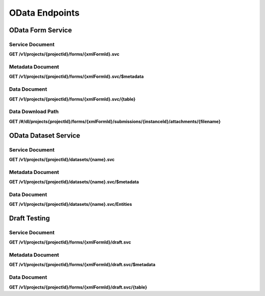 .. auto generated file - DO NOT MODIFY 

OData Endpoints
=======================================================================================================================

.. raw:: html
  
  <p><a href="http://www.odata.org/">OData</a> is an emerging standard for the formal description and transfer of data between web services. In its most ambitious form, it aims to be <em>the</em> standard way for any REST or REST-like API to enable interoperability with other services, not unlike the API Blueprint format this document is written in. However, in practical usage today it is primarily a way for data-centric web services to describe and transfer their data to various clients for deeper analysis or presentation.</p><p>ODK Central implements the <a href="http://docs.oasis-open.org/odata/odata/v4.01/cs01/part1-protocol/odata-v4.01-cs01-part1-protocol.html#_Toc505771292">4.0 Minimal Conformance level</a> of the specification. Our goal is to enable data analysis and reporting through powerful third-party tools, sending them the data over OData, rather than attempt to create our own analysis tools. Today, our implementation primarily targets <a href="https://docs.microsoft.com/en-us/power-bi/desktop-connect-odata">Microsoft Power BI</a> and <a href="https://onlinehelp.tableau.com/current/pro/desktop/en-us/examples_odata.html">Tableau</a>, two tools with reasonably robust free offerings that provide versatile analysis and visualization of data.</p><p>While OData itself supports data of any sort of structure, Power BI and Tableau both think in terms of relational tables. This presents an interesting challenge for representing ODK's <code>group</code> and <code>repeat</code> structures in OData. Our current solution is to treat every <code>repeat</code> in the <code>Form</code> definition as its own relational table, and we invent stable join IDs to relate the tables together.</p><p>In general, the OData standard protocol consists of three API endpoints:</p><ul><li><p>The <strong>Service Document</strong> describes the available resources in the service. We provide one of these for every <code>Form</code> in the system. As of version 2023.2, we also provide one for every <code>Dataset</code>.</p></li><li><p>The <strong>Metadata Document</strong> is a formal XML-based EDMX schema description of every data object we might return. It is linked in every OData response.</p></li><li><p>The actual data documents, linked from the Service Document, are a simple JSON representation of the submission data or entity, conforming to the schema we describe in our Metadata Document.</p></li></ul><p>As our focus is on the bulk-export of data from ODK Central so that more advanced analysis tools can handle the data themselves, we do not support most of the features at the Intermediate and above conformance levels, like <code>$sort</code> or <code>$filter</code>.</p>


OData Form Service
-----------------------------------------------------------------------------------------------------------------------

.. raw:: html
  
  <p>ODK Central presents one OData service for every <code>Form</code> it knows about. To access the OData service, simply add <code>.svc</code> to the resource URL for the given Form.</p>

Service Document
^^^^^^^^^^^^^^^^^^^^^^^^^^

**GET /v1/projects/{projectId}/forms/{xmlFormId}.svc**

.. raw:: html

  <p>The Service Document is essentially the index of all available documents. From this document, you will find links to all other available information in this OData service. In particular, you will find the Metadata Document, as well as a data document for each table defined by the <code>Form</code>.</p><p>You will always find a link to the <code>/Submissions</code> subpath, which is the data document that represents the &quot;root&quot; table, the data from each <code>Submission</code> that is not nested within any <code>repeat</code>s.</p><p>This document is available only in JSON format.</p>

.. dropdown:: Request

  **Parameters**

  .. list-table::
      :widths: 25 75
      :class: schema-table
      
      
      * - projectId


        - number
        
          .. raw:: html

            The numeric ID of the Project

          Example: ``7``
      * - xmlFormId


        - string
        
          .. raw:: html

            The `xmlFormId` of the `Form` whose OData service you wish to access.

          Example: ``simple``

  
.. dropdown:: Response

  **HTTP Status: 200**

  Content Type: application/json; charset=utf-8; odata.metadata=minimal

  .. tab-set::

    .. tab-item:: Example

      .. code-block::

          {
            "@odata.context": "https://your.odk.server/v1/projects/7/forms/sample.svc/$metadata",
            "value": [
              {
                "kind": "EntitySet",
                "name": "Submissions",
                "url": "Submissions"
              },
              {
                "kind": "EntitySet",
                "name": "Submissions.children.child",
                "url": "Submissions.children.child"
              }
            ]
          }

    .. tab-item:: Schema

      .. raw:: html

        <span></span>

      .. list-table::
        :class: schema-table-wrap

        * - object


              

            .. list-table::
                :widths: 25 75
                :class: schema-table
                
                
                * - @odata.context


                  - string
                  
                    .. raw:: html

                      <span></span>

                * - value


                  - array
                  
                    .. raw:: html

                      <span></span>

                    Example: ``null``
                    
                      .. list-table::
                          :widths: 25 75
                          :class: schema-table
                          
                          
                          * - kind


                            - string
                            
                              .. raw:: html

                                <span></span>

                          * - name


                            - string
                            
                              .. raw:: html

                                <span></span>

                          * - url


                            - string
                            
                              .. raw:: html

                                <span></span>


                     
              
      

  **HTTP Status: 403**

  Content Type: application/json; charset=utf-8; odata.metadata=minimal

  .. tab-set::

    .. tab-item:: Example

      .. code-block::

          {
            "code": "pencil",
            "message": "pencil"
          }

    .. tab-item:: Schema

      .. raw:: html

        <span></span>

      .. list-table::
        :class: schema-table-wrap

        * - object


              

            .. list-table::
                :widths: 25 75
                :class: schema-table
                
                
                * - code


                  - string
                  
                    .. raw:: html

                      <span></span>

                * - message


                  - string
                  
                    .. raw:: html

                      <span></span>

              
      

  **HTTP Status: 406**

  Content Type: application/json; charset=utf-8; odata.metadata=minimal

  .. tab-set::

    .. tab-item:: Example

      .. code-block::

          {
            "code": "pencil",
            "message": "pencil"
          }

    .. tab-item:: Schema

      .. raw:: html

        <span></span>

      .. list-table::
        :class: schema-table-wrap

        * - object


              

            .. list-table::
                :widths: 25 75
                :class: schema-table
                
                
                * - code


                  - string
                  
                    .. raw:: html

                      <span></span>

                * - message


                  - string
                  
                    .. raw:: html

                      <span></span>

              
      
Metadata Document
^^^^^^^^^^^^^^^^^^^^^^^^^^^

**GET /v1/projects/{projectId}/forms/{xmlFormId}.svc/$metadata**

.. raw:: html

  <p>The Metadata Document describes, in <a href="http://docs.oasis-open.org/odata/odata-csdl-xml/v4.01/odata-csdl-xml-v4.01.html">EDMX CSDL</a>, the schema of all the data you can retrieve from the OData Form Service in question (essentially, this is the XForms form schema translated into the OData format). EDMX/CSDL is very similar in concept to UML: there are objects, they have properties, and some of those properties are relationships to other objects.</p><p>If you are writing a tool to analyze your own data, whose schema you already know and understand, there is very little reason to touch this endpoint at all. You can likely skip ahead to the data documents themselves and work directly with the simple JSON output returned by those endpoints. This endpoint is more useful for authors of tools which seek to generically work with arbitrary data whose schemas they cannot know in advance.</p><p>In general, the way we model the XForms schema in OData terms is to represent <code>group</code>s as <code>ComplexType</code>s, and <code>repeat</code>s as <code>EntityType</code>s. In the world of OData, the primary difference between these two types is that Entity Types require Primary Keys, while Complex Types do not. This fits well with the way XForms surveys tend to be structured.</p><p>Most other types map to <code>String</code>. The exceptions are numbers, which map either to <code>Int64</code> or <code>Decimal</code> as appropriate, datetime fields which are always <code>DateTimeOffset</code>, date fields which become <code>Date</code>, and geography points which will appear as <code>GeographyPoint</code>, <code>GeographyLineString</code>, or <code>GeographyPolygon</code> given a <code>geopoint</code>, <code>geotrace</code>, or <code>geoshape</code>.</p><p>We also advertise the relationships between tables (the point at which a <code>repeat</code> connects the parent data to the repeated subtable) using the <code>NavigationProperty</code>. This should allow clients to present the data in an interconnected way, without the user having to specify how the tables connect to each other.</p><p>This implementation of the OData standard includes a set of Annotations describing the supported features of the service in the form of the <a href="https://github.com/oasis-tcs/odata-vocabularies/blob/master/vocabularies/Org.OData.Capabilities.V1.md">Capabilities Vocabulary</a>. In general, however, you can assume that the server supports the Minimal Conformance level and nothing beyond.</p><p>While the latest 4.01 OData specification adds a new JSON EDMX CSDL format, most servers and clients do not yet support that format, and so for this release of ODK Central only the older XML EDMX CSDL format is available.</p>

.. dropdown:: Request

  **Parameters**

  .. list-table::
      :widths: 25 75
      :class: schema-table
      
      
      * - projectId


        - number
        
          .. raw:: html

            The numeric ID of the Project

          Example: ``7``
      * - xmlFormId


        - string
        
          .. raw:: html

            The `xmlFormId` of the `Form` whose OData service you wish to access.

          Example: ``simple``

  
.. dropdown:: Response

  **HTTP Status: 200**

  Content Type: application/xml

  .. tab-set::

    .. tab-item:: Example

      .. code-block::

            <?xml version="1.0" encoding="UTF-8"?>
            <edmx:Edmx xmlns:edmx="http://docs.oasis-open.org/odata/ns/edmx" Version="4.0">
              <edmx:DataServices>
                <Schema xmlns="http://docs.oasis-open.org/odata/ns/edm" Namespace="org.opendatakit.user.simple">
                  <EntityType Name="Submissions">
                    <Key><PropertyRef Name="__id"/></Key>
                    <Property Name="__id" Type="Edm.String"/>
                    <Property Name="meta" Type="org.opendatakit.user.simple.meta"/>
                    <Property Name="name" Type="Edm.String"/>
                    <Property Name="age" Type="Edm.Int64"/>
                  </EntityType>
                  <ComplexType Name="meta">
                    <Property Name="instanceID" Type="Edm.String"/>
                  </ComplexType>
                  <EntityContainer Name="simple">
                    <EntitySet Name="Submissions" EntityType="org.opendatakit.user.simple.Submissions">
                      <Annotation Term="Org.OData.Capabilities.V1.ConformanceLevel" EnumMember="Org.OData.Capabilities.V1.ConformanceLevelType/Minimal"/>
                      <Annotation Term="Org.OData.Capabilities.V1.BatchSupported" Bool="false"/>
                      <Annotation Term="Org.OData.Capabilities.V1.CountRestrictions">
                        <Record><PropertyValue Property="Countable" Bool="true"/></Record>
                      </Annotation>
                      <Annotation Term="Org.OData.Capabilities.V1.FilterFunctions">
                        <Record>
                          <PropertyValue Property="NonCountableProperties">
                            <Collection>
                              <String>eq</String>
                            </Collection>
                          </PropertyValue>
                        </Record>
                      </Annotation>
                      <Annotation Term="Org.OData.Capabilities.V1.FilterFunctions">
                        <Record>
                          <PropertyValue Property="Filterable" Bool="true"/>
                          <PropertyValue Property="RequiresFilter" Bool="false"/>
                          <PropertyValue Property="NonFilterableProperties">
                            <Collection>
                              <PropertyPath>meta</PropertyPath>
                              <PropertyPath>name</PropertyPath>
                              <PropertyPath>age</PropertyPath>
                            </Collection>
                          </PropertyValue>
                        </Record>
                      </Annotation>
                      <Annotation Term="Org.OData.Capabilities.V1.SortRestrictions">
                        <Record><PropertyValue Property="Sortable" Bool="false"/></Record>
                      </Annotation>
                      <Annotation Term="Org.OData.Capabilities.V1.ExpandRestrictions">
                        <Record><PropertyValue Property="Expandable" Bool="false"/></Record>
                      </Annotation>
                    </EntitySet>
                  </EntityContainer>
                </Schema>
              </edmx:DataServices>
            </edmx:Edmx>
          

    .. tab-item:: Schema


      .. list-table::
        :class: schema-table-wrap

        * - string


              

    
              
      

  **HTTP Status: 403**

  Content Type: application/xml

  .. tab-set::

    .. tab-item:: Example

      .. code-block::

          No Example

    .. tab-item:: Schema


      .. list-table::
        :class: schema-table-wrap

        * - string


              

    
              
      

  **HTTP Status: 406**

  Content Type: application/xml

  .. tab-set::

    .. tab-item:: Example

      .. code-block::

          No Example

    .. tab-item:: Schema


      .. list-table::
        :class: schema-table-wrap

        * - string


              

    
              
      
Data Document
^^^^^^^^^^^^^^^^^^^^^^^

**GET /v1/projects/{projectId}/forms/{xmlFormId}.svc/{table}**

.. raw:: html

  <p>The data documents are the straightforward JSON representation of each table of <code>Submission</code> data. They follow the <a href="http://docs.oasis-open.org/odata/odata-json-format/v4.01/odata-json-format-v4.01.html">corresponding specification</a>, but apart from the representation of geospatial data as GeoJSON rather than the ODK proprietary format, the output here should not be at all surprising. If you are looking for JSON output of Submission data, this is the best place to look.</p><p>The <code>$top</code> and <code>$skip</code> querystring parameters, specified by OData, apply <code>limit</code> and <code>offset</code> operations to the data, respectively. The <code>$count</code> parameter, also an OData standard, will annotate the response data with the total row count, regardless of the scoping requested by <code>$top</code> and <code>$skip</code>. While paging is possible through these parameters, it will not greatly improve the performance of exporting data. ODK Central prefers to bulk-export all of its data at once if possible.</p><p>As of ODK Central v1.1, the <a href="http://docs.oasis-open.org/odata/odata/v4.01/odata-v4.01-part1-protocol.html#_Toc31358948"><code>$filter</code> querystring parameter</a> is partially supported. In OData, you can use <code>$filter</code> to filter by any data field in the schema. The operators <code>lt</code>, <code>le</code>, <code>eq</code>, <code>ne</code>, <code>ge</code>, <code>gt</code>, <code>not</code>, <code>and</code>, and <code>or</code> are supported. The built-in functions <code>now</code>, <code>year</code>, <code>month</code>, <code>day</code>, <code>hour</code>, <code>minute</code>, <code>second</code> are supported. These supported elements may be combined in any way, but all other <code>$filter</code> features will cause an error.</p><p>The fields you can query against are as follows:</p><table><thead><tr>  <th>Submission Metadata</th>  <th>REST API Name</th>  <th>OData Field Name</th></tr></thead><tbody><tr>  <td>Submitter Actor ID</td>  <td><code>submitterId</code></td>  <td><code>__system/submitterId</code></td></tr><tr>  <td>Submission Timestamp</td>  <td><code>createdAt</code></td>  <td><code>__system/submissionDate</code></td></tr><tr>  <td>Submission Update Timestamp</td>  <td><code>updatedAt</code></td>  <td><code>__system/updatedAt</code></td></tr><tr>  <td>Review State</td>  <td><code>reviewState</code></td>  <td><code>__system/reviewState</code></td></tr></tbody></table><p>You can use <code>$root</code> expression to filter subtables (repeats) by Submission Metadata, you'll have to prefix above fields by <code>$root/Submissions/</code> in the filter criteria. For example, to filter a repeat table by Submission Timestamp you can pass <code>$filter=$root/Submissions/__system/submissionDate gt 2020-01-31T23:59:59.999Z</code> in the query parameter.</p><p>Note that the <code>submissionDate</code> has a time component. This means that any comparisons you make need to account for the full time of the submission. It might seem like <code>$filter=__system/submissionDate le 2020-01-31</code> would return all results on or before 31 Jan 2020, but in fact only submissions made before midnight of that day would be accepted. To include all of the month of January, you need to filter by either <code>$filter=__system/submissionDate le 2020-01-31T23:59:59.999Z</code> or <code>$filter=__system/submissionDate lt 2020-02-01</code>. Remember also that you can <a href="https://en.wikipedia.org/wiki/ISO_8601#Time_offsets_from_UTC">query by a specific timezone</a>.</p><p>Please see the <a href="http://docs.oasis-open.org/odata/odata/v4.01/odata-v4.01-part1-protocol.html#_Toc31358948">OData documentation</a> on <code>$filter</code> <a href="http://docs.oasis-open.org/odata/odata/v4.01/cs01/part1-protocol/odata-v4.01-cs01-part1-protocol.html#sec_BuiltinFilterOperations">operations</a> and <a href="http://docs.oasis-open.org/odata/odata/v4.01/cs01/part1-protocol/odata-v4.01-cs01-part1-protocol.html#sec_BuiltinQueryFunctions">functions</a> for more information.</p><p>As of ODK Central v1.2, you can use <code>%24expand=*</code> to expand all repeat repetitions. This is helpful if you'd rather get one nested JSON data payload of all hierarchical data, rather than retrieve each of repeat as a separate flat table with references.</p><p>The <em>nonstandard</em> <code>$wkt</code> querystring parameter may be set to <code>true</code> to request that geospatial data is returned as a <a href="https://en.wikipedia.org/wiki/Well-known_text">Well-Known Text (WKT) string</a> rather than a GeoJSON structure. This exists primarily to support Tableau, which cannot yet read GeoJSON, but you may find it useful as well depending on your mapping software. <strong>Please note</strong> that both GeoJSON and WKT follow a <code>(lon, lat, alt)</code> coördinate ordering rather than the ODK-proprietary <code>lat lon alt</code>. This is so that the values map neatly to <code>(x, y, z)</code>. GPS accuracy information is not a part of either standards specification, and so is presently omitted from OData output entirely. GeoJSON support may come in a future version.</p><p>As of ODK Central v2022.3, the <a href="http://docs.oasis-open.org/odata/odata/v4.01/odata-v4.01-part1-protocol.html#_Toc31358942"><code>$select</code> query parameter</a> is supported with some limitations:</p><ul><li><p><code>$select</code> and <code>$expand</code> can't be used together.</p></li><li><p>Child properties of repeats can't be requested using <code>$select</code></p></li></ul><p>As the vast majority of clients only support the JSON OData format, that is the only format ODK Central offers.</p>

.. dropdown:: Request

  **Parameters**

  .. list-table::
      :widths: 25 75
      :class: schema-table
      
      
      * - projectId


        - number
        
          .. raw:: html

            The numeric ID of the Project

          Example: ``7``
      * - xmlFormId


        - string
        
          .. raw:: html

            The `xmlFormId` of the `Form` whose OData service you wish to access.

          Example: ``simple``
      * - table


        - string
        
          .. raw:: html

            The name of the table to be returned. These names can be found in the output of the [Service Document](/central-api-odata-endpoints/#service-document).

          Example: ``Submissions``
      * - %24skip

          *(query)*

        - number
        
          .. raw:: html

            If supplied, the first `$skip` rows will be omitted from the results.

          Example: ``10``
      * - %24top

          *(query)*

        - number
        
          .. raw:: html

            If supplied, only up to `$top` rows will be returned in the results.

          Example: ``5``
      * - %24count

          *(query)*

        - boolean
        
          .. raw:: html

            If set to `true`, an `@odata.count` property will be added to the result indicating the total number of rows, ignoring the above paging parameters.

          Example: ``true``
      * - %24wkt

          *(query)*

        - boolean
        
          .. raw:: html

            If set to `true`, geospatial data will be returned as Well-Known Text (WKT) strings rather than GeoJSON structures.

          Example: ``true``
      * - %24filter

          *(query)*

        - string
        
          .. raw:: html

            If provided, will filter responses to those matching the query. Only [certain fields](/central-api-odata-endpoints/#data-document) are available to reference. The operators `lt`, `le`, `eq`, `neq`, `ge`, `gt`, `not`, `and`, and `or` are supported, and the built-in functions `now`, `year`, `month`, `day`, `hour`, `minute`, `second`.

          Example: ``year(__system/submissionDate) lt year(now())``
      * - %24expand

          *(query)*

        - string
        
          .. raw:: html

            Repetitions, which should get expanded. Currently, only `*` is implemented, which expands all repetitions.

          Example: ``*``
      * - %24select

          *(query)*

        - string
        
          .. raw:: html

            If provided, will return only the selected fields.

          Example: ``__id, age, name, meta/instanceID``

  
.. dropdown:: Response

  **HTTP Status: 200**

  Content Type: application/json

  .. tab-set::

    .. tab-item:: Example

      .. code-block::

          {
            "@odata.context": "https://your.odk.server/v1/projects/7/forms/simple.svc/$metadata#Submissions",
            "value": [
              {
                "__id": "uuid:85cb9aff-005e-4edd-9739-dc9c1a829c44",
                "age": 25,
                "meta": {
                  "instanceID": "uuid:85cb9aff-005e-4edd-9739-dc9c1a829c44"
                },
                "name": "Bob"
              },
              {
                "__id": "uuid:297000fd-8eb2-4232-8863-d25f82521b87",
                "age": 30,
                "meta": {
                  "instanceID": "uuid:297000fd-8eb2-4232-8863-d25f82521b87"
                },
                "name": "Alice"
              }
            ]
          }

    .. tab-item:: Schema

      .. raw:: html

        <span></span>

      .. list-table::
        :class: schema-table-wrap

        * - object


              

            .. list-table::
                :widths: 25 75
                :class: schema-table
                
                
                * - @odata.context


                  - string
                  
                    .. raw:: html

                      <span></span>

                * - value


                  - array
                  
                    .. raw:: html

                      <span></span>

                    Example: ``null``
                    
                      .. list-table::
                          :widths: 25 75
                          :class: schema-table
                          
                          
                          * - __id


                            - string
                            
                              .. raw:: html

                                <span></span>

                          * - age


                            - number
                            
                              .. raw:: html

                                <span></span>

                          * - meta


                            - object
                            
                              .. raw:: html

                                <span></span>


                                
                              .. collapse:: expand
                                :class: nested-schema

                                .. list-table::
                                    :widths: 25 75
                                    :class: schema-table
                                    
                                    
                                    * - instanceID


                                      - string
                                      
                                        .. raw:: html

                                          <span></span>

                               
                          * - name


                            - string
                            
                              .. raw:: html

                                <span></span>


                     
              
      

  **HTTP Status: 403**

  Content Type: application/json

  .. tab-set::

    .. tab-item:: Example

      .. code-block::

          {
            "code": "403.1",
            "message": "The authenticated actor does not have rights to perform that action."
          }

    .. tab-item:: Schema

      .. raw:: html

        <span></span>

      .. list-table::
        :class: schema-table-wrap

        * - object


              

            .. list-table::
                :widths: 25 75
                :class: schema-table
                
                
                * - code


                  - string
                  
                    .. raw:: html

                      <span></span>

                * - message


                  - string
                  
                    .. raw:: html

                      <span></span>

              
      

  **HTTP Status: 406**

  Content Type: application/json

  .. tab-set::

    .. tab-item:: Example

      .. code-block::

          {
            "code": "406.1",
            "message": "Requested format not acceptable; this resource allows: (application/json, json)."
          }

    .. tab-item:: Schema

      .. raw:: html

        <span></span>

      .. list-table::
        :class: schema-table-wrap

        * - object


              

            .. list-table::
                :widths: 25 75
                :class: schema-table
                
                
                * - code


                  - string
                  
                    .. raw:: html

                      <span></span>

                * - message


                  - string
                  
                    .. raw:: html

                      <span></span>

              
      

  **HTTP Status: 501**

  Content Type: application/json

  .. tab-set::

    .. tab-item:: Example

      .. code-block::

          {
            "code": "501.1",
            "message": "The requested feature $unsupported is not supported by this server."
          }

    .. tab-item:: Schema

      .. raw:: html

        <span></span>

      .. list-table::
        :class: schema-table-wrap

        * - object


              

            .. list-table::
                :widths: 25 75
                :class: schema-table
                
                
                * - code


                  - string
                  
                    .. raw:: html

                      <span></span>

                * - message


                  - string
                  
                    .. raw:: html

                      <span></span>

              
      
Data Download Path
^^^^^^^^^^^^^^^^^^^^^^^^^^^^

**GET /#/dl/projects{projectId}/forms/{xmlFormId}/submissions/{instanceId}/attachments/{filename}**

.. raw:: html

  <p><em>(introduced: version 1.2)</em></p><p>This route is a web browser oriented endpoint intended for user-interactive usage only. It's not part of the Central API, but is documented here as it can be useful.</p><p>If you are writing or configuring an OData client and have submission media files to deal with, you can run into authentication problems directly fetching or linking the media file URLs that are provided in the OData feed. This can be due to several reasons: if the user is not logged into the Central administration site (and thus has no valid cookie), if the request comes from a foreign origin (and thus cookies are not sent by the browser), and more.</p><p>To help manage this, the frontend provides a <code>/#/dl</code> path that allows file download. Just take a normal attachment download path and replace the <code>/v1</code> near the beginning of the path with <code>/#/dl</code>, and the user will be taken to a page managed by the Central administration website that will ensure the user is logged in, and offer the file as a download.</p><p>Because this <code>/#/dl</code> path returns a web page that causes a file download rather than directly returning the media file in question, it cannot be used to directly embed or retrieve these files, for example in a <code>&lt;img&gt;</code> tag.</p>

.. dropdown:: Request

  **Parameters**

  .. list-table::
      :widths: 25 75
      :class: schema-table
      
      
      * - projectId


        - number
        
          .. raw:: html

            The numeric ID of the Project

          Example: ``7``
      * - xmlFormId


        - string
        
          .. raw:: html

            The `xmlFormId` of the `Form` whose OData service you wish to access.

          Example: ``simple``
      * - instanceId


        - string
        
          .. raw:: html

            The `instanceId` of the Submission being referenced.

          Example: ``uuid:85cb9aff-005e-4edd-9739-dc9c1a829c44``
      * - filename


        - string
        
          .. raw:: html

            The name of the file to be retrieved.

          Example: ``file1.jpg``

  
.. dropdown:: Response

  **HTTP Status: 200**

  Content Type: text/html

  .. tab-set::

    .. tab-item:: Example

      .. code-block::

          (html markup data)
          

    .. tab-item:: Schema


      .. list-table::
        :class: schema-table-wrap

        * - string


              

    
              
      

OData Dataset Service
-----------------------------------------------------------------------------------------------------------------------

.. raw:: html
  
  <p>ODK Central presents one OData service for every <code>Dataset</code> as a way to get an OData feed of <code>Entities</code>. To access the OData service, simply add <code>.svc</code> to the resource URL for the given Dataset.</p>

Service Document
^^^^^^^^^^^^^^^^^^^^^^^^^^

**GET /v1/projects/{projectId}/datasets/{name}.svc**

.. raw:: html

  <p>The Service Document provides a link to the main source of information in this OData service: the list of <code>Entities</code> in this <code>Dataset</code>, as well as the Metadata Document describing the schema of this information.</p><p>This document is available only in JSON format.</p>

.. dropdown:: Request

  **Parameters**

  .. list-table::
      :widths: 25 75
      :class: schema-table
      
      
      * - projectId


        - number
        
          .. raw:: html

            The numeric ID of the Project

          Example: ``7``
      * - name


        - string
        
          .. raw:: html

            The `name` of the `Dataset` whose OData service you wish to access.

          Example: ``trees``

  
.. dropdown:: Response

  **HTTP Status: 403**

  Content Type: application/json

  .. tab-set::

    .. tab-item:: Example

      .. code-block::

          {
            "code": "403.1",
            "message": "The authenticated actor does not have rights to perform that action."
          }

    .. tab-item:: Schema

      .. raw:: html

        <span></span>

      .. list-table::
        :class: schema-table-wrap

        * - object


              

            .. list-table::
                :widths: 25 75
                :class: schema-table
                
                
                * - code


                  - string
                  
                    .. raw:: html

                      <span></span>

                * - message


                  - string
                  
                    .. raw:: html

                      <span></span>

              
      

  **HTTP Status: 406**

  Content Type: application/json

  .. tab-set::

    .. tab-item:: Example

      .. code-block::

          {
            "code": "406.1",
            "message": "Requested format not acceptable; this resource allows: (application/json, json)."
          }

    .. tab-item:: Schema

      .. raw:: html

        <span></span>

      .. list-table::
        :class: schema-table-wrap

        * - object


              

            .. list-table::
                :widths: 25 75
                :class: schema-table
                
                
                * - code


                  - string
                  
                    .. raw:: html

                      <span></span>

                * - message


                  - string
                  
                    .. raw:: html

                      <span></span>

              
      
Metadata Document
^^^^^^^^^^^^^^^^^^^^^^^^^^^

**GET /v1/projects/{projectId}/datasets/{name}.svc/$metadata**

.. raw:: html

  <p>The Metadata Document describes, in <a href="http://docs.oasis-open.org/odata/odata-csdl-xml/v4.01/odata-csdl-xml-v4.01.html">EDMX CSDL</a>, the schema of all the data you can retrieve from the OData Dataset Service in question. Essentially, these are the Dataset properties, or the schema of each <code>Entity</code>, translated into the OData format.</p>

.. dropdown:: Request

  **Parameters**

  .. list-table::
      :widths: 25 75
      :class: schema-table
      
      
      * - projectId


        - number
        
          .. raw:: html

            The numeric ID of the Project

          Example: ``16``
      * - name


        - string
        
          .. raw:: html

            Name of the Dataset

          Example: ``people``

  
.. dropdown:: Response

  **HTTP Status: 200**

  Content Type: application/xml

  .. tab-set::

    .. tab-item:: Example

      .. code-block::

          <?xml version="1.0" encoding="UTF-8"?>
          <edmx:Edmx xmlns:edmx="http://docs.oasis-open.org/odata/ns/edmx" Version="4.0">
              <edmx:DataServices>
                  <Schema xmlns="http://docs.oasis-open.org/odata/ns/edm" Namespace="org.opendatakit.entity">
                      <ComplexType Name="metadata">
                          <Property Name="createdAt" Type="Edm.DateTimeOffset"/>
                          <Property Name="creatorId" Type="Edm.String"/>
                          <Property Name="creatorName" Type="Edm.String"/>
                          <Property Name="updates" Type="Edm.Int64"/>
                          <Property Name="updatedAt" Type="Edm.DateTimeOffset"/>
                      </ComplexType>
                  </Schema>
                  <Schema xmlns="http://docs.oasis-open.org/odata/ns/edm" Namespace="org.opendatakit.user.trees">
                      <EntityType Name="Entities">
                          <Key>
                              <PropertyRef Name="__id"/>
                          </Key>
                          <Property Name="__id" Type="Edm.String"/>
                          <Property Name="__system" Type="org.opendatakit.entity.metadata"/>
                          <Property Name="label" Type="Edm.String"/>
                          <Property Name="geometry" Type="Edm.String"/>
                          <Property Name="species" Type="Edm.String"/>
                          <Property Name="circumference_cm" Type="Edm.String"/>
                      </EntityType>
                      <EntityContainer Name="trees">
                          <EntitySet Name="Entities" EntityType="org.opendatakit.user.trees.Entities">
                              <Annotation Term="Org.OData.Capabilities.V1.ConformanceLevel" EnumMember="Org.OData.Capabilities.V1.ConformanceLevelType/Minimal"/>
                              <Annotation Term="Org.OData.Capabilities.V1.BatchSupported" Bool="false"/>
                              <Annotation Term="Org.OData.Capabilities.V1.CountRestrictions">
                                  <Record>
                                      <PropertyValue Property="Countable" Bool="true"/>
                                  </Record>
                              </Annotation>
                              <Annotation Term="Org.OData.Capabilities.V1.FilterFunctions">
                                  <Record>
                                      <PropertyValue Property="NonCountableProperties">
                                          <Collection>
                                              <String>eq</String>
                                          </Collection>
                                      </PropertyValue>
                                  </Record>
                              </Annotation>
                              <Annotation Term="Org.OData.Capabilities.V1.FilterFunctions">
                                  <Record>
                                      <PropertyValue Property="Filterable" Bool="true"/>
                                      <PropertyValue Property="RequiresFilter" Bool="false"/>
                                      <PropertyValue Property="NonFilterableProperties">
                                          <Collection>
                                              <PropertyPath>geometry</PropertyPath>
                                              <PropertyPath>species</PropertyPath>
                                              <PropertyPath>circumference_cm</PropertyPath>
                                          </Collection>
                                      </PropertyValue>
                                  </Record>
                              </Annotation>
                              <Annotation Term="Org.OData.Capabilities.V1.SortRestrictions">
                                  <Record>
                                      <PropertyValue Property="Sortable" Bool="false"/>
                                  </Record>
                              </Annotation>
                              <Annotation Term="Org.OData.Capabilities.V1.ExpandRestrictions">
                                  <Record>
                                      <PropertyValue Property="Expandable" Bool="false"/>
                                  </Record>
                              </Annotation>
                          </EntitySet>
                      </EntityContainer>
                  </Schema>
              </edmx:DataServices>
          </edmx:Edmx>
          

    .. tab-item:: Schema


      .. list-table::
        :class: schema-table-wrap

        * - string


              

    
              
      

  **HTTP Status: 403**

  Content Type: application/xml

  .. tab-set::

    .. tab-item:: Example

      .. code-block::

          No Example

    .. tab-item:: Schema


      .. list-table::
        :class: schema-table-wrap

        * - string


              

    
              
      

  **HTTP Status: 406**

  Content Type: application/xml

  .. tab-set::

    .. tab-item:: Example

      .. code-block::

          No Example

    .. tab-item:: Schema


      .. list-table::
        :class: schema-table-wrap

        * - string


              

    
              
      
Data Document
^^^^^^^^^^^^^^^^^^^^^^^

**GET /v1/projects/{projectId}/datasets/{name}.svc/Entities**

.. raw:: html

  <p>A data document is the straightforward JSON representation of all the <code>Entities</code> in a <code>Dataset</code>.</p><p>The <code>$top</code> and <code>$skip</code> querystring parameters, specified by OData, apply <code>limit</code> and <code>offset</code> operations to the data, respectively. The <code>$count</code> parameter, also an OData standard, will annotate the response data with the total row count, regardless of the scoping requested by <code>$top</code> and <code>$skip</code>. While paging is possible through these parameters, it will not greatly improve the performance of exporting data. ODK Central prefers to bulk-export all of its data at once if possible.</p><p>The <a href="http://docs.oasis-open.org/odata/odata/v4.01/odata-v4.01-part1-protocol.html#_Toc31358948"><code>$filter</code> querystring parameter</a>can be used to filter by any data field in the system-level schema, but not the Dataset properties. The operators <code>lt</code>, <code>le</code>, <code>eq</code>, <code>ne</code>, <code>ge</code>, <code>gt</code>, <code>not</code>, <code>and</code>, and <code>or</code> are supported. The built-in functions <code>now</code>, <code>year</code>, <code>month</code>, <code>day</code>, <code>hour</code>, <code>minute</code>, <code>second</code> are supported.</p><p>The fields you can query against are as follows:</p><table><thead><tr>  <th>Entity Metadata</th>  <th>OData Field Name</th></tr></thead><tbody><tr>  <td>Entity UUID</td>  <td><code>__id</code></td></tr><tr>  <td>Entity Name (same as UUID)</td>  <td><code>name</code></td></tr><tr>  <td>Entity Label</td>  <td><code>label</code></td></tr><tr>  <td>Entity Creator Actor ID</td>  <td><code>__system/creatorId</code></td></tr><tr>  <td>Entity Timestamp</td>  <td><code>__system/createdAt</code></td></tr><tr>  <td>Entity Update Timestamp</td>  <td><code>__system/updatedAt</code></td></tr></tbody></table><p>Note that <code>createdAt</code> and <code>updatedAt</code> are time components. This means that any comparisons you make need to account for the full time of the entity. It might seem like <code>$filter=__system/createdAt le 2020-01-31</code> would return all results on or before 31 Jan 2020, but in fact only entities made before midnight of that day would be accepted. To include all of the month of January, you need to filter by either <code>$filter=__system/createdAt le 2020-01-31T23:59:59.999Z</code> or <code>$filter=__system/createdAt lt 2020-02-01</code>. Remember also that you can <a href="https://en.wikipedia.org/wiki/ISO_8601#Time_offsets_from_UTC">query by a specific timezone</a>.</p><p>Please see the <a href="http://docs.oasis-open.org/odata/odata/v4.01/odata-v4.01-part1-protocol.html#_Toc31358948">OData documentation</a> on <code>$filter</code> <a href="http://docs.oasis-open.org/odata/odata/v4.01/cs01/part1-protocol/odata-v4.01-cs01-part1-protocol.html#sec_BuiltinFilterOperations">operations</a> and <a href="http://docs.oasis-open.org/odata/odata/v4.01/cs01/part1-protocol/odata-v4.01-cs01-part1-protocol.html#sec_BuiltinQueryFunctions">functions</a> for more information.</p><p>The <a href="http://docs.oasis-open.org/odata/odata/v4.01/odata-v4.01-part1-protocol.html#_Toc31358942"><code>$select</code> query parameter</a> will return just the fields you specify and is supported on <code>__id</code>, <code>__system</code>, <code>__system/creatorId</code>, <code>__system/createdAt</code> and <code>__system/updatedAt</code>, as well as on user defined properties.</p><p>As the vast majority of clients only support the JSON OData format, that is the only format ODK Central offers.</p>

.. dropdown:: Request

  **Parameters**

  .. list-table::
      :widths: 25 75
      :class: schema-table
      
      
      * - projectId


        - number
        
          .. raw:: html

            The numeric ID of the Project

          Example: ``16``
      * - name


        - string
        
          .. raw:: html

            Name of the Dataset

          Example: ``people``
      * - %24skip

          *(query)*

        - number
        
          .. raw:: html

            If supplied, the first `$skip` rows will be omitted from the results.

          Example: ``10``
      * - %24top

          *(query)*

        - number
        
          .. raw:: html

            If supplied, only up to `$top` rows will be returned in the results.

          Example: ``5``
      * - %24count

          *(query)*

        - boolean
        
          .. raw:: html

            If set to `true`, an `@odata.count` property will be added to the result indicating the total number of rows, ignoring the above paging parameters.

          Example: ``true``
      * - %24filter

          *(query)*

        - string
        
          .. raw:: html

            If provided, will filter responses to those matching the query. Only [certain fields](/central-api-odata-endpoints/#data-document) are available to reference. The operators `lt`, `le`, `eq`, `neq`, `ge`, `gt`, `not`, `and`, and `or` are supported, and the built-in functions `now`, `year`, `month`, `day`, `hour`, `minute`, `second`.

          Example: ``year(__system/createdAt) lt year(now())``
      * - %24select

          *(query)*

        - string
        
          .. raw:: html

            If provided, will return only the selected fields.

          Example: ``__id, label, name``

  
.. dropdown:: Response

  **HTTP Status: 403**

  Content Type: application/json

  .. tab-set::

    .. tab-item:: Example

      .. code-block::

          {
            "code": "403.1",
            "message": "The authenticated actor does not have rights to perform that action."
          }

    .. tab-item:: Schema

      .. raw:: html

        <span></span>

      .. list-table::
        :class: schema-table-wrap

        * - object


              

            .. list-table::
                :widths: 25 75
                :class: schema-table
                
                
                * - code


                  - string
                  
                    .. raw:: html

                      <span></span>

                * - message


                  - string
                  
                    .. raw:: html

                      <span></span>

              
      

  **HTTP Status: 406**

  Content Type: application/json

  .. tab-set::

    .. tab-item:: Example

      .. code-block::

          {
            "code": "406.1",
            "message": "Requested format not acceptable; this resource allows: (application/json, json)."
          }

    .. tab-item:: Schema

      .. raw:: html

        <span></span>

      .. list-table::
        :class: schema-table-wrap

        * - object


              

            .. list-table::
                :widths: 25 75
                :class: schema-table
                
                
                * - code


                  - string
                  
                    .. raw:: html

                      <span></span>

                * - message


                  - string
                  
                    .. raw:: html

                      <span></span>

              
      

  **HTTP Status: 501**

  Content Type: application/json

  .. tab-set::

    .. tab-item:: Example

      .. code-block::

          {
            "code": "501.1",
            "message": "The requested feature $unsupported is not supported by this server."
          }

    .. tab-item:: Schema

      .. raw:: html

        <span></span>

      .. list-table::
        :class: schema-table-wrap

        * - object


              

            .. list-table::
                :widths: 25 75
                :class: schema-table
                
                
                * - code


                  - string
                  
                    .. raw:: html

                      <span></span>

                * - message


                  - string
                  
                    .. raw:: html

                      <span></span>

              
      

Draft Testing
-----------------------------------------------------------------------------------------------------------------------

.. raw:: html
  
  <p><em>(introduced: version 0.8)</em></p><p>To facilitate testing, there is an alternative collection of OData endpoints that will give access to the submissions uploaded to a Draft Form. This can be useful for ensuring that changes to your form do not break downstream dashboards or applications.</p><p>They are all identical to the non-Draft OData endpoints, but they will only return the Draft Form schema and Submissions.</p>

Service Document
^^^^^^^^^^^^^^^^^^^^^^^^^^

**GET /v1/projects/{projectId}/forms/{xmlFormId}/draft.svc**

.. raw:: html

  <p>Identical to <a href="/central-api-odata-endpoints/#service-document">the non-Draft version</a> of this endpoint.</p>

.. dropdown:: Request

  **Parameters**

  .. list-table::
      :widths: 25 75
      :class: schema-table
      
      
      * - projectId


        - number
        
          .. raw:: html

            The numeric ID of the Project

          Example: ``7``
      * - xmlFormId


        - string
        
          .. raw:: html

            The `xmlFormId` of the `Form` whose OData service you wish to access.

          Example: ``simple``

  
.. dropdown:: Response

  **HTTP Status: 200**

  Content Type: application/json; charset=utf-8; odata.metadata=minimal

  .. tab-set::

    .. tab-item:: Example

      .. code-block::

          {
            "@odata.context": "https://your.odk.server/v1/projects/7/forms/sample.svc/$metadata",
            "value": [
              {
                "kind": "EntitySet",
                "name": "Submissions",
                "url": "Submissions"
              },
              {
                "kind": "EntitySet",
                "name": "Submissions.children.child",
                "url": "Submissions.children.child"
              }
            ]
          }

    .. tab-item:: Schema

      .. raw:: html

        <span></span>

      .. list-table::
        :class: schema-table-wrap

        * - object


              

            .. list-table::
                :widths: 25 75
                :class: schema-table
                
                
                * - @odata.context


                  - string
                  
                    .. raw:: html

                      <span></span>

                * - value


                  - array
                  
                    .. raw:: html

                      <span></span>

                    Example: ``null``
                    
                      .. list-table::
                          :widths: 25 75
                          :class: schema-table
                          
                          
                          * - kind


                            - string
                            
                              .. raw:: html

                                <span></span>

                          * - name


                            - string
                            
                              .. raw:: html

                                <span></span>

                          * - url


                            - string
                            
                              .. raw:: html

                                <span></span>


                     
              
      

  **HTTP Status: 403**

  Content Type: application/json; charset=utf-8; odata.metadata=minimal

  .. tab-set::

    .. tab-item:: Example

      .. code-block::

          {
            "code": "pencil",
            "message": "pencil"
          }

    .. tab-item:: Schema

      .. raw:: html

        <span></span>

      .. list-table::
        :class: schema-table-wrap

        * - object


              

            .. list-table::
                :widths: 25 75
                :class: schema-table
                
                
                * - code


                  - string
                  
                    .. raw:: html

                      <span></span>

                * - message


                  - string
                  
                    .. raw:: html

                      <span></span>

              
      

  **HTTP Status: 406**

  Content Type: application/json; charset=utf-8; odata.metadata=minimal

  .. tab-set::

    .. tab-item:: Example

      .. code-block::

          {
            "code": "pencil",
            "message": "pencil"
          }

    .. tab-item:: Schema

      .. raw:: html

        <span></span>

      .. list-table::
        :class: schema-table-wrap

        * - object


              

            .. list-table::
                :widths: 25 75
                :class: schema-table
                
                
                * - code


                  - string
                  
                    .. raw:: html

                      <span></span>

                * - message


                  - string
                  
                    .. raw:: html

                      <span></span>

              
      
Metadata Document
^^^^^^^^^^^^^^^^^^^^^^^^^^^

**GET /v1/projects/{projectId}/forms/{xmlFormId}/draft.svc/$metadata**

.. raw:: html

  <p>Identical to <a href="/central-api-odata-endpoints/#metadata-document">the non-Draft version</a> of this endpoint.</p>

.. dropdown:: Request

  **Parameters**

  .. list-table::
      :widths: 25 75
      :class: schema-table
      
      
      * - projectId


        - number
        
          .. raw:: html

            The numeric ID of the Project

          Example: ``16``
      * - xmlFormId


        - string
        
          .. raw:: html

            The `xmlFormId` of the `Form` whose OData service you wish to access.

          Example: ``simple``

  
.. dropdown:: Response

  **HTTP Status: 200**

  Content Type: application/xml

  .. tab-set::

    .. tab-item:: Example

      .. code-block::

            <?xml version="1.0" encoding="UTF-8"?>
            <edmx:Edmx xmlns:edmx="http://docs.oasis-open.org/odata/ns/edmx" Version="4.0">
              <edmx:DataServices>
                <Schema xmlns="http://docs.oasis-open.org/odata/ns/edm" Namespace="org.opendatakit.user.simple">
                  <EntityType Name="Submissions">
                    <Key><PropertyRef Name="__id"/></Key>
                    <Property Name="__id" Type="Edm.String"/>
                    <Property Name="meta" Type="org.opendatakit.user.simple.meta"/>
                    <Property Name="name" Type="Edm.String"/>
                    <Property Name="age" Type="Edm.Int64"/>
                  </EntityType>
                  <ComplexType Name="meta">
                    <Property Name="instanceID" Type="Edm.String"/>
                  </ComplexType>
                  <EntityContainer Name="simple">
                    <EntitySet Name="Submissions" EntityType="org.opendatakit.user.simple.Submissions">
                      <Annotation Term="Org.OData.Capabilities.V1.ConformanceLevel" EnumMember="Org.OData.Capabilities.V1.ConformanceLevelType/Minimal"/>
                      <Annotation Term="Org.OData.Capabilities.V1.BatchSupported" Bool="false"/>
                      <Annotation Term="Org.OData.Capabilities.V1.CountRestrictions">
                        <Record><PropertyValue Property="Countable" Bool="true"/></Record>
                      </Annotation>
                      <Annotation Term="Org.OData.Capabilities.V1.FilterFunctions">
                        <Record>
                          <PropertyValue Property="NonCountableProperties">
                            <Collection>
                              <String>eq</String>
                            </Collection>
                          </PropertyValue>
                        </Record>
                      </Annotation>
                      <Annotation Term="Org.OData.Capabilities.V1.FilterFunctions">
                        <Record>
                          <PropertyValue Property="Filterable" Bool="true"/>
                          <PropertyValue Property="RequiresFilter" Bool="false"/>
                          <PropertyValue Property="NonFilterableProperties">
                            <Collection>
                              <PropertyPath>meta</PropertyPath>
                              <PropertyPath>name</PropertyPath>
                              <PropertyPath>age</PropertyPath>
                            </Collection>
                          </PropertyValue>
                        </Record>
                      </Annotation>
                      <Annotation Term="Org.OData.Capabilities.V1.SortRestrictions">
                        <Record><PropertyValue Property="Sortable" Bool="false"/></Record>
                      </Annotation>
                      <Annotation Term="Org.OData.Capabilities.V1.ExpandRestrictions">
                        <Record><PropertyValue Property="Expandable" Bool="false"/></Record>
                      </Annotation>
                    </EntitySet>
                  </EntityContainer>
                </Schema>
              </edmx:DataServices>
            </edmx:Edmx>
          

    .. tab-item:: Schema


      .. list-table::
        :class: schema-table-wrap

        * - string


              

    
              
      

  **HTTP Status: 403**

  Content Type: application/xml

  .. tab-set::

    .. tab-item:: Example

      .. code-block::

          No Example

    .. tab-item:: Schema


      .. list-table::
        :class: schema-table-wrap

        * - string


              

    
              
      

  **HTTP Status: 406**

  Content Type: application/xml

  .. tab-set::

    .. tab-item:: Example

      .. code-block::

          No Example

    .. tab-item:: Schema


      .. list-table::
        :class: schema-table-wrap

        * - string


              

    
              
      
Data Document
^^^^^^^^^^^^^^^^^^^^^^^

**GET /v1/projects/{projectId}/forms/{xmlFormId}/draft.svc/{table}**

.. raw:: html

  <p>Identical to <a href="/central-api-odata-endpoints/#data-document">the non-Draft version</a> of this endpoint.</p>

.. dropdown:: Request

  **Parameters**

  .. list-table::
      :widths: 25 75
      :class: schema-table
      
      
      * - projectId


        - number
        
          .. raw:: html

            The numeric ID of the Project

          Example: ``16``
      * - xmlFormId


        - string
        
          .. raw:: html

            The `xmlFormId` of the `Form` whose OData service you wish to access.

          Example: ``simple``
      * - table


        - string
        
          .. raw:: html

            The name of the table to be returned. These names can be found in the output of the [Service Document](/central-api-odata-endpoints/#service-document).

          Example: ``Submissions``
      * - %24skip

          *(query)*

        - number
        
          .. raw:: html

            If supplied, the first `$skip` rows will be omitted from the results.

          Example: ``10``
      * - %24top

          *(query)*

        - number
        
          .. raw:: html

            If supplied, only up to `$top` rows will be returned in the results.

          Example: ``5``
      * - %24count

          *(query)*

        - boolean
        
          .. raw:: html

            If set to `true`, an `@odata.count` property will be added to the result indicating the total number of rows, ignoring the above paging parameters.

          Example: ``true``
      * - %24wkt

          *(query)*

        - boolean
        
          .. raw:: html

            If set to `true`, geospatial data will be returned as Well-Known Text (WKT) strings rather than GeoJSON structures.

          Example: ``true``
      * - %24filter

          *(query)*

        - string
        
          .. raw:: html

            If provided, will filter responses to those matching the query. Only [certain fields](/central-api-odata-endpoints/#data-document) are available to reference. The operators `lt`, `le`, `eq`, `neq`, `ge`, `gt`, `not`, `and`, and `or` are supported, and the built-in functions `now`, `year`, `month`, `day`, `hour`, `minute`, `second`.

          Example: ``year(__system/submissionDate) lt year(now())``
      * - %24expand

          *(query)*

        - string
        
          .. raw:: html

            Repetitions, which should get expanded. Currently, only `*` is implemented, which expands all repetitions.

          Example: ``*``
      * - %24select

          *(query)*

        - string
        
          .. raw:: html

            If provided, will return only the selected fields.

          Example: ``__id, age, name, meta/instanceID``

  
.. dropdown:: Response

  **HTTP Status: 200**

  Content Type: application/json

  .. tab-set::

    .. tab-item:: Example

      .. code-block::

          {
            "@odata.context": "https://your.odk.server/v1/projects/7/forms/simple.svc/$metadata#Submissions",
            "value": [
              {
                "__id": "uuid:85cb9aff-005e-4edd-9739-dc9c1a829c44",
                "age": 25,
                "meta": {
                  "instanceID": "uuid:85cb9aff-005e-4edd-9739-dc9c1a829c44"
                },
                "name": "Bob"
              },
              {
                "__id": "uuid:297000fd-8eb2-4232-8863-d25f82521b87",
                "age": 30,
                "meta": {
                  "instanceID": "uuid:297000fd-8eb2-4232-8863-d25f82521b87"
                },
                "name": "Alice"
              }
            ]
          }

    .. tab-item:: Schema

      .. raw:: html

        <span></span>

      .. list-table::
        :class: schema-table-wrap

        * - object


              

            .. list-table::
                :widths: 25 75
                :class: schema-table
                
                
                * - @odata.context


                  - string
                  
                    .. raw:: html

                      <span></span>

                * - value


                  - array
                  
                    .. raw:: html

                      <span></span>

                    Example: ``null``
                    
                      .. list-table::
                          :widths: 25 75
                          :class: schema-table
                          
                          
                          * - __id


                            - string
                            
                              .. raw:: html

                                <span></span>

                          * - age


                            - number
                            
                              .. raw:: html

                                <span></span>

                          * - meta


                            - object
                            
                              .. raw:: html

                                <span></span>


                                
                              .. collapse:: expand
                                :class: nested-schema

                                .. list-table::
                                    :widths: 25 75
                                    :class: schema-table
                                    
                                    
                                    * - instanceID


                                      - string
                                      
                                        .. raw:: html

                                          <span></span>

                               
                          * - name


                            - string
                            
                              .. raw:: html

                                <span></span>


                     
              
      

  **HTTP Status: 403**

  Content Type: application/json

  .. tab-set::

    .. tab-item:: Example

      .. code-block::

          {
            "code": "403.1",
            "message": "The authenticated actor does not have rights to perform that action."
          }

    .. tab-item:: Schema

      .. raw:: html

        <span></span>

      .. list-table::
        :class: schema-table-wrap

        * - object


              

            .. list-table::
                :widths: 25 75
                :class: schema-table
                
                
                * - code


                  - string
                  
                    .. raw:: html

                      <span></span>

                * - message


                  - string
                  
                    .. raw:: html

                      <span></span>

              
      

  **HTTP Status: 406**

  Content Type: application/json

  .. tab-set::

    .. tab-item:: Example

      .. code-block::

          {
            "code": "406.1",
            "message": "Requested format not acceptable; this resource allows: (application/json, json)."
          }

    .. tab-item:: Schema

      .. raw:: html

        <span></span>

      .. list-table::
        :class: schema-table-wrap

        * - object


              

            .. list-table::
                :widths: 25 75
                :class: schema-table
                
                
                * - code


                  - string
                  
                    .. raw:: html

                      <span></span>

                * - message


                  - string
                  
                    .. raw:: html

                      <span></span>

              
      

  **HTTP Status: 501**

  Content Type: application/json

  .. tab-set::

    .. tab-item:: Example

      .. code-block::

          {
            "code": "501.1",
            "message": "The requested feature $unsupported is not supported by this server."
          }

    .. tab-item:: Schema

      .. raw:: html

        <span></span>

      .. list-table::
        :class: schema-table-wrap

        * - object


              

            .. list-table::
                :widths: 25 75
                :class: schema-table
                
                
                * - code


                  - string
                  
                    .. raw:: html

                      <span></span>

                * - message


                  - string
                  
                    .. raw:: html

                      <span></span>

              
      

